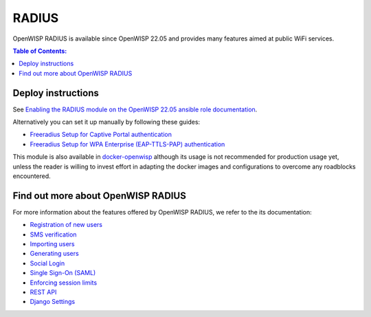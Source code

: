 RADIUS
======

OpenWISP RADIUS is available since OpenWISP 22.05 and
provides many features aimed at public WiFi services.

.. contents:: **Table of Contents**:
   :backlinks: none
   :depth: 3

Deploy instructions
-------------------

See `Enabling the RADIUS module on the
OpenWISP 22.05 ansible role documentation
<https://github.com/openwisp/ansible-openwisp2/tree/22.05#enabling-the-radius-module>`_.

Alternatively you can set it up manually by following these guides:

- `Freeradius Setup for Captive Portal authentication
  <https://openwisp-radius.readthedocs.io/en/stable/developer/freeradius.html>`_
- `Freeradius Setup for WPA Enterprise (EAP-TTLS-PAP) authentication
  <https://openwisp-radius.readthedocs.io/en/stable/developer/freeradius_wpa_enterprise.html>`_

This module is also available in
`docker-openwisp <https://github.com/openwisp/docker-openwisp>`_
although its usage is not recommended for production usage yet,
unless the reader is willing to invest effort in adapting the docker
images and configurations to overcome any roadblocks encountered.

Find out more about OpenWISP RADIUS
-----------------------------------

For more information about the features offered by OpenWISP RADIUS,
we refer to the its documentation:

- `Registration of new users <https://openwisp-radius.readthedocs.io/en/stable/user/registration.html>`_
- `SMS verification <https://openwisp-radius.readthedocs.io/en/stable/user/settings.html#openwisp-radius-sms-verification-enabled>`_
- `Importing users <https://openwisp-radius.readthedocs.io/en/stable/user/importing_users.html>`_
- `Generating users <https://openwisp-radius.readthedocs.io/en/stable/user/generating_users.html>`_
- `Social Login <https://openwisp-radius.readthedocs.io/en/stable/user/social_login.html>`_
- `Single Sign-On (SAML) <https://openwisp-radius.readthedocs.io/en/stable/user/saml.html>`_
- `Enforcing session limits <https://openwisp-radius.readthedocs.io/en/stable/user/enforcing_limits.html>`_
- `REST API <https://openwisp-radius.readthedocs.io/en/stable/user/api.html>`_
- `Django Settings <https://openwisp-radius.readthedocs.io/en/stable/user/settings.html>`_

